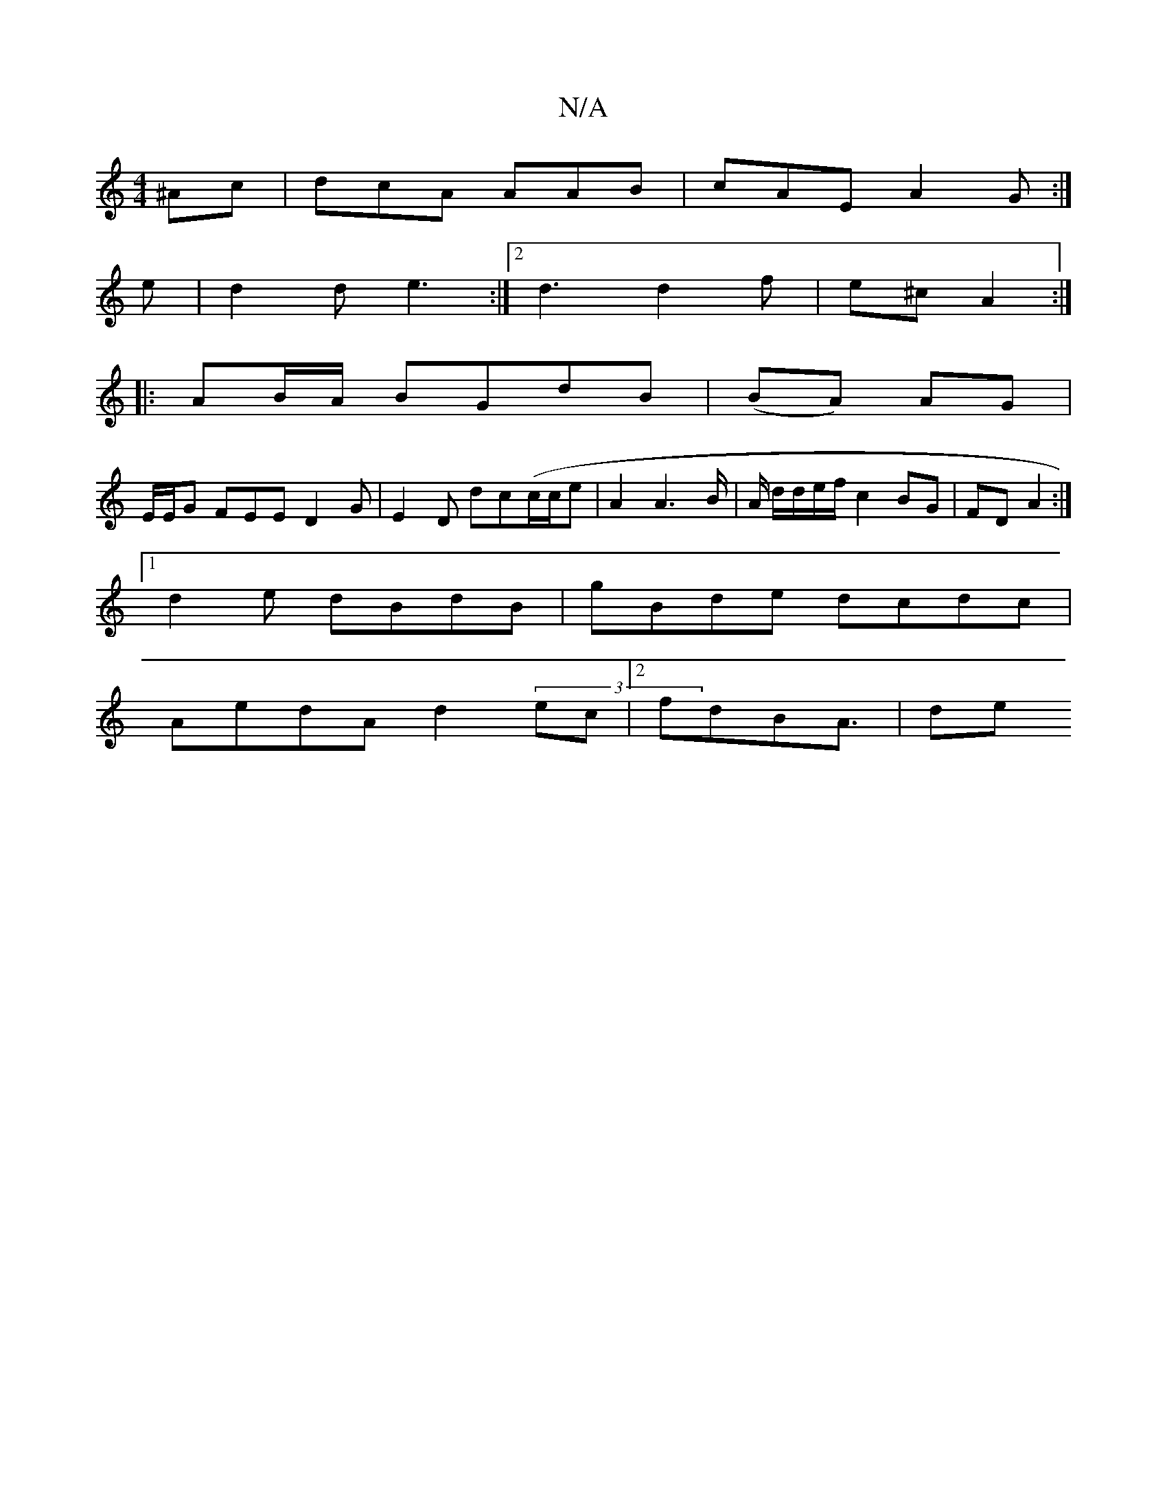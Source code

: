 X:1
T:N/A
M:4/4
R:N/A
K:Cmajor
2 ^Ac | dcA AAB|cAE A2G:|
e|d2 d e3 :|2 d3 d2f|e^c- A2 :|
|: AB/A/ BGdB |(BA) AG|
E/E/G FEE D2G|E2 D dc(c/c/e|A2 A2>B | A/ d/d/e/f/ c2 BG|FD A2 :|
[1 d2 e dBdB | gBde dcdc|
AedA d2(3ec |2 fdB-A3/ | de